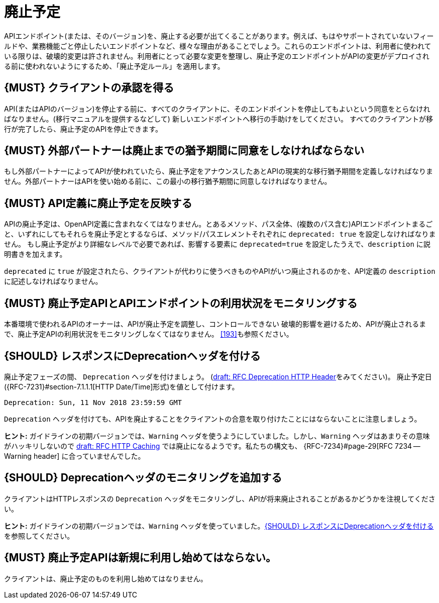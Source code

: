 [[deprecation]]
= 廃止予定

APIエンドポイント(または、そのバージョン)を、廃止する必要が出てくることがあります。例えば、もはやサポートされていないフィールドや、業務機能ごと停止したいエンドポイントなど、様々な理由があることでしょう。これらのエンドポイントは、利用者に使われている限りは、破壊的変更は許されません。利用者にとって必要な変更を整理し、廃止予定のエンドポイントがAPIの変更がデプロイされる前に使われないようにするため、「廃止予定ルール」を適用します。

[#185]
== {MUST} クライアントの承認を得る

API(またはAPIのバージョン)を停止する前に、すべてのクライアントに、そのエンドポイントを停止してもよいという同意をとらなければなりません。(移行マニュアルを提供するなどして) 新しいエンドポイントへ移行の手助けをしてください。
すべてのクライアントが移行が完了したら、廃止予定のAPIを停止できます。

[#186]
== {MUST} 外部パートナーは廃止までの猶予期間に同意をしなければならない

もし外部パートナーによってAPIが使われていたら、廃止予定をアナウンスしたあとAPIの現実的な移行猶予期間を定義しなければなりません。外部パートナーはAPIを使い始める前に、この最小の移行猶予期間に同意しなければなりません。

[#187]
== {MUST} API定義に廃止予定を反映する

APIの廃止予定は、OpenAPI定義に含まれなくてはなりません。とあるメソッド、パス全体、(複数のパス含む)APIエンドポイントまるごと、いずれにしてもそれらを廃止予定とするならば、メソッド/パスエレメントそれぞれに `deprecated: true` を設定しなければなりません。
もし廃止予定がより詳細なレベルで必要であれば、影響する要素に `deprecated=true` を設定したうえで、`description` に説明書きを加えます。

`deprecated` に `true` が設定されたら、クライアントが代わりに使うべきものやAPIがいつ廃止されるのかを、API定義の `description` に記述しなければなりません。

[#188]
== {MUST} 廃止予定APIとAPIエンドポイントの利用状況をモニタリングする

本番環境で使われるAPIのオーナーは、APIが廃止予定を調整し、コントロールできない
破壊的影響を避けるため、APIが廃止されるまで、廃止予定APIの利用状況をモニタリングしなくてはなりません。
<<193>>も参照ください。

[#189]
== {SHOULD} レスポンスにDeprecationヘッダを付ける

廃止予定フェーズの間、 `Deprecation`  ヘッダを付けましょう。
(https://tools.ietf.org/html/draft-dalal-deprecation-header[draft: RFC Deprecation HTTP Header]をみてください)。
廃止予定日({RFC-7231}#section-7.1.1.1[HTTP Date/Time]形式)を値として付けます。

[source,txt]
-----
Deprecation: Sun, 11 Nov 2018 23:59:59 GMT
-----

`Deprecation`  ヘッダを付けても、APIを廃止することをクライアントの合意を取り付けたことにはならないことに注意しましょう。

*ヒント:* ガイドラインの初期バージョンでは、`Warning` ヘッダを使うようにしていました。しかし、`Warning` ヘッダはあまりその意味がハッキリしないので https://tools.ietf.org/html/draft-ietf-httpbis-cache-06[draft: RFC HTTP Caching] では廃止になるようです。私たちの構文も、 {RFC-7234}#page-29[RFC 7234 -- Warning header] に合っていませんでした。

[#190]
== {SHOULD} Deprecationヘッダのモニタリングを追加する

クライアントはHTTPレスポンスの `Deprecation` ヘッダをモニタリングし、APIが将来廃止されることがあるかどうかを注視してください。

*ヒント:* ガイドラインの初期バージョンでは、`Warning` ヘッダを使っていました。<<189>>を参照してください。

[#191]
== {MUST} 廃止予定APIは新規に利用し始めてはならない。

クライアントは、廃止予定のものを利用し始めてはなりません。
